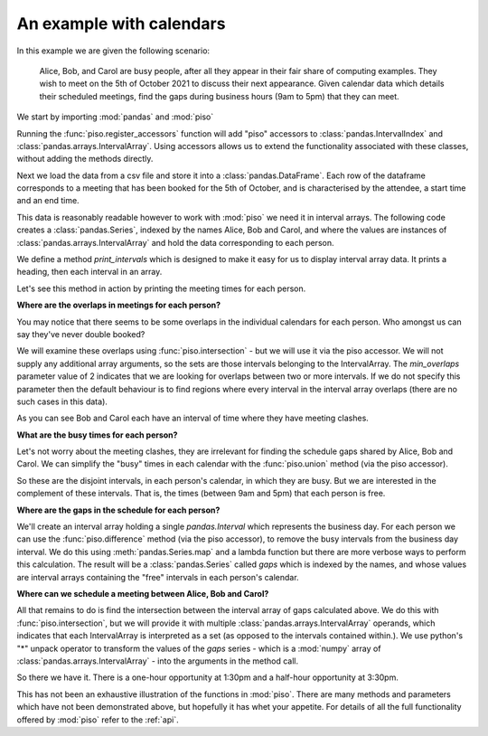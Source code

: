 .. _user_guide.calendar_example:


An example with calendars
==========================

In this example we are given the following scenario:

    Alice, Bob, and Carol are busy people, after all they appear in their fair
    share of computing examples.  They wish to meet on the 5th of October 2021
    to discuss their next appearance.  Given calendar data which details their 
    scheduled meetings, find the gaps during business hours (9am to 5pm) that
    they can meet.


We start by importing :mod:`pandas` and :mod:`piso`

.. ipython:: python

    import pandas as pd
    import piso


Running the :func:`piso.register_accessors` function will add "piso" accessors to :class:`pandas.IntervalIndex`
and :class:`pandas.arrays.IntervalArray`. Using accessors allows us to extend the functionality
associated with these classes, without adding the methods directly.

.. ipython:: python

    piso.register_accessors()


Next we load the data from a csv file and store it into a :class:`pandas.DataFrame`.
Each row of the dataframe corresponds to a meeting that has been booked for
the 5th of October, and is characterised by the attendee, a start time and an 
end time.


.. ipython:: python

    data = pd.read_csv("./data/calendar.csv", parse_dates=["start", "end"])
    data


This data is reasonably readable however to work with :mod:`piso` we need it in interval arrays.
The following code creates a :class:`pandas.Series`, indexed by the names Alice, Bob and Carol,
and where the values are instances of :class:`pandas.arrays.IntervalArray` and hold the data corresponding to each person.

.. ipython:: python

    meetings = (
        data
        .groupby("name")
        .apply(
            lambda df: pd.arrays.IntervalArray.from_arrays(
                df["start"],
                df["end"],
                closed="left",
            ),
        )
    )
    meetings


We define a method `print_intervals` which is designed to make it easy for us to display interval array data.
It prints a heading, then each interval in an array.

.. ipython:: python

    def print_intervals(header, interval_array):
        print(header)
        print("-------------")
        for interval in interval_array:
            print(interval)
        print()

Let's see this method in action by printing the meeting times for each person.

.. ipython:: python

    for person in ("Alice", "Bob", "Carol"):
        print_intervals(person, meetings[person])


**Where are the overlaps in meetings for each person?**

You may notice that there seems to be some overlaps in the individual calendars for each person.  Who amongst us can say they've never double booked?

We will examine these overlaps using :func:`piso.intersection` - but we will use it via the piso accessor.  We will not supply any additional array arguments, so the sets are those intervals belonging to the IntervalArray. The *min_overlaps* parameter value of 2 indicates that we are looking for overlaps between two or more intervals.  If we do not specify this parameter then the default behaviour is to find regions where every interval in the interval array overlaps (there are no such cases in this data).

.. ipython:: python

    print("******** Individual Meeting Clashes ********\n")

    for person in ("Alice", "Bob", "Carol"):
        print_intervals(
            person,
            meetings[person].piso.intersection(min_overlaps=2),
        )


As you can see Bob and Carol each have an interval of time where they have meeting clashes.


**What are the busy times for each person?**

Let's not worry about the meeting clashes, they are irrelevant for finding the schedule gaps shared by Alice, Bob and Carol.
We can simplify the "busy" times in each calendar with the :func:`piso.union` method (via the piso accessor).

.. ipython:: python

    print("*************** Busy periods ***************\n")

    for person in ("Alice", "Bob", "Carol"):
        print_intervals(
            person,
            meetings[person].piso.union(),
        )

So these are the disjoint intervals, in each person's calendar, in which they are busy.  But we are interested in the complement of these intervals.  That is, the times (between 9am and 5pm) that each person is free.


**Where are the gaps in the schedule for each person?**

We'll create an interval array holding a single `pandas.Interval` which represents the business day.  For each person we can use the :func:`piso.difference` method (via the piso accessor), to remove the busy intervals from the business day interval.  We do this using :meth:`pandas.Series.map` and a lambda function but there are more verbose ways to perform this calculation.  The result will be a :class:`pandas.Series` called *gaps* which is indexed by the names, and whose values are interval arrays containing the "free" intervals in each person's calendar.

.. ipython:: python

    business_day = pd.arrays.IntervalArray.from_breaks(
        [pd.Timestamp("2021-10-5 9:00"), pd.Timestamp("2021-10-5 17:00")],
        closed="left",
    )
    gaps = meetings.map(lambda ia: business_day.piso.difference(ia))

    print("************* Gaps in schedule *************\n")

    for person in ("Alice", "Bob", "Carol"):
        print_intervals(person, gaps[person])


**Where can we schedule a meeting between Alice, Bob and Carol?**

All that remains to do is find the intersection between the interval array of gaps calculated above.
We do this with :func:`piso.intersection`, but we will provide it with multiple :class:`pandas.arrays.IntervalArray` operands, which indicates that each IntervalArray is interpreted as a set (as opposed to the intervals contained within.).  We use python's "*" unpack operator to transform the values of the *gaps* series - which is a :mod:`numpy` array of :class:`pandas.arrays.IntervalArray` - into the arguments in the method call.

.. ipython:: python

    print_intervals(
        "Potential meetings times",
        piso.intersection(*gaps.values)
    )

So there we have it.  There is a one-hour opportunity at 1:30pm and a half-hour opportunity at 3:30pm.  

This has not been an exhaustive illustration of the functions in :mod:`piso`.  There are many methods and parameters which have not been demonstrated above, but hopefully it has whet your appetite.  For details of all the full functionality offered by :mod:`piso` refer to the :ref:`api`.